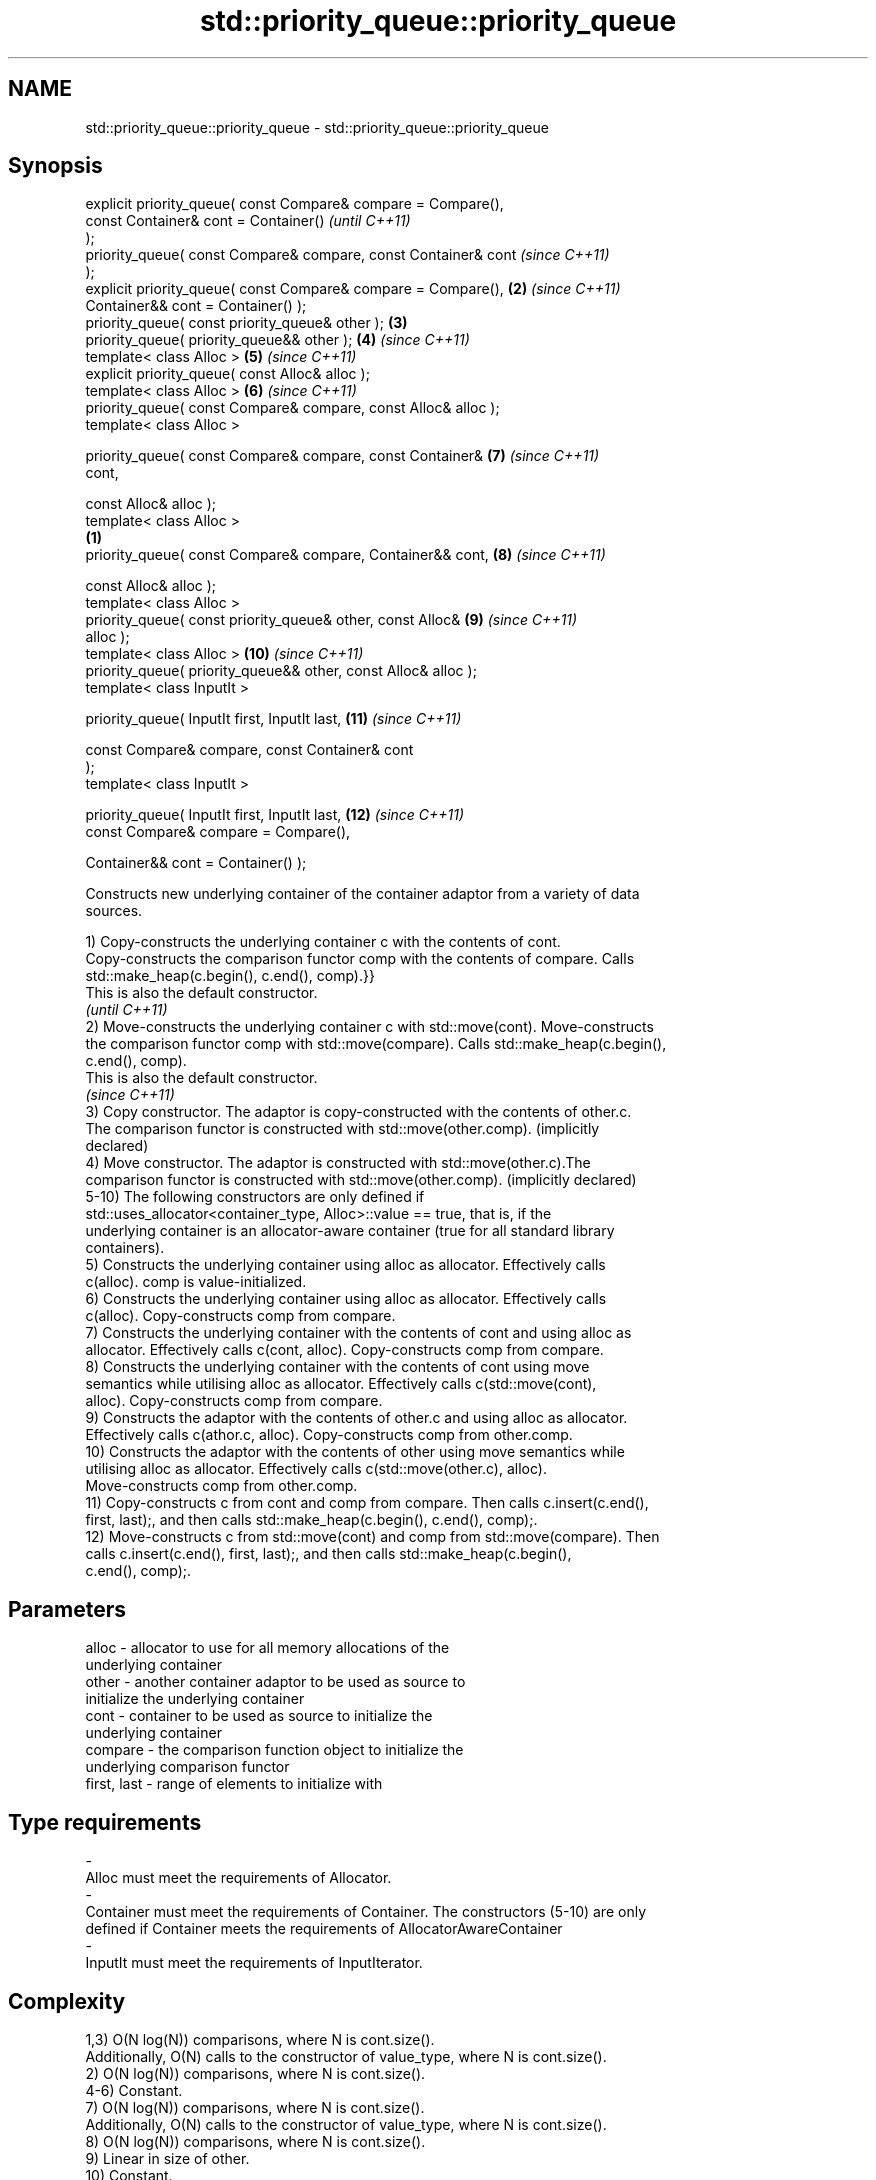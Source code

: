 .TH std::priority_queue::priority_queue 3 "Nov 25 2015" "2.0 | http://cppreference.com" "C++ Standard Libary"
.SH NAME
std::priority_queue::priority_queue \- std::priority_queue::priority_queue

.SH Synopsis
   explicit priority_queue( const Compare& compare = Compare(),
                            const Container& cont = Container()           \fI(until C++11)\fP
   );
   priority_queue( const Compare& compare, const Container& cont          \fI(since C++11)\fP
   );
   explicit priority_queue( const Compare& compare = Compare(),      \fB(2)\fP  \fI(since C++11)\fP
                            Container&& cont = Container() );
   priority_queue( const priority_queue& other );                    \fB(3)\fP
   priority_queue( priority_queue&& other );                         \fB(4)\fP  \fI(since C++11)\fP
   template< class Alloc >                                           \fB(5)\fP  \fI(since C++11)\fP
   explicit priority_queue( const Alloc& alloc );
   template< class Alloc >                                           \fB(6)\fP  \fI(since C++11)\fP
   priority_queue( const Compare& compare, const Alloc& alloc );
   template< class Alloc >

   priority_queue( const Compare& compare, const Container&          \fB(7)\fP  \fI(since C++11)\fP
   cont,

                   const Alloc& alloc );
   template< class Alloc >
                                                                 \fB(1)\fP
   priority_queue( const Compare& compare, Container&& cont,         \fB(8)\fP  \fI(since C++11)\fP

                   const Alloc& alloc );
   template< class Alloc >
   priority_queue( const priority_queue& other, const Alloc&         \fB(9)\fP  \fI(since C++11)\fP
   alloc );
   template< class Alloc >                                           \fB(10)\fP \fI(since C++11)\fP
   priority_queue( priority_queue&& other, const Alloc& alloc );
   template< class InputIt >

   priority_queue( InputIt first, InputIt last,                      \fB(11)\fP \fI(since C++11)\fP

                   const Compare& compare, const Container& cont
   );
   template< class InputIt >

   priority_queue( InputIt first, InputIt last,                      \fB(12)\fP \fI(since C++11)\fP
                   const Compare& compare = Compare(),

                   Container&& cont = Container() );

   Constructs new underlying container of the container adaptor from a variety of data
   sources.

   1) Copy-constructs the underlying container c with the contents of cont.
   Copy-constructs the comparison functor comp with the contents of compare. Calls
   std::make_heap(c.begin(), c.end(), comp).}}
   This is also the default constructor.
   \fI(until C++11)\fP
   2) Move-constructs the underlying container c with std::move(cont). Move-constructs
   the comparison functor comp with std::move(compare). Calls std::make_heap(c.begin(),
   c.end(), comp).
   This is also the default constructor.
   \fI(since C++11)\fP
   3) Copy constructor. The adaptor is copy-constructed with the contents of other.c.
   The comparison functor is constructed with std::move(other.comp). (implicitly
   declared)
   4) Move constructor. The adaptor is constructed with std::move(other.c).The
   comparison functor is constructed with std::move(other.comp). (implicitly declared)
   5-10) The following constructors are only defined if
   std::uses_allocator<container_type, Alloc>::value == true, that is, if the
   underlying container is an allocator-aware container (true for all standard library
   containers).
   5) Constructs the underlying container using alloc as allocator. Effectively calls
   c(alloc). comp is value-initialized.
   6) Constructs the underlying container using alloc as allocator. Effectively calls
   c(alloc). Copy-constructs comp from compare.
   7) Constructs the underlying container with the contents of cont and using alloc as
   allocator. Effectively calls c(cont, alloc). Copy-constructs comp from compare.
   8) Constructs the underlying container with the contents of cont using move
   semantics while utilising alloc as allocator. Effectively calls c(std::move(cont),
   alloc). Copy-constructs comp from compare.
   9) Constructs the adaptor with the contents of other.c and using alloc as allocator.
   Effectively calls c(athor.c, alloc). Copy-constructs comp from other.comp.
   10) Constructs the adaptor with the contents of other using move semantics while
   utilising alloc as allocator. Effectively calls c(std::move(other.c), alloc).
   Move-constructs comp from other.comp.
   11) Copy-constructs c from cont and comp from compare. Then calls c.insert(c.end(),
   first, last);, and then calls std::make_heap(c.begin(), c.end(), comp);.
   12) Move-constructs c from std::move(cont) and comp from std::move(compare). Then
   calls c.insert(c.end(), first, last);, and then calls std::make_heap(c.begin(),
   c.end(), comp);.

.SH Parameters

   alloc                -          allocator to use for all memory allocations of the
                                   underlying container
   other                -          another container adaptor to be used as source to
                                   initialize the underlying container
   cont                 -          container to be used as source to initialize the
                                   underlying container
   compare              -          the comparison function object to initialize the
                                   underlying comparison functor
   first, last          -          range of elements to initialize with
.SH Type requirements
   -
   Alloc must meet the requirements of Allocator.
   -
   Container must meet the requirements of Container. The constructors (5-10) are only
   defined if Container meets the requirements of AllocatorAwareContainer
   -
   InputIt must meet the requirements of InputIterator.

.SH Complexity

   1,3) O(N log(N)) comparisons, where N is cont.size().
   Additionally, O(N) calls to the constructor of value_type, where N is cont.size().
   2) O(N log(N)) comparisons, where N is cont.size().
   4-6) Constant.
   7) O(N log(N)) comparisons, where N is cont.size().
   Additionally, O(N) calls to the constructor of value_type, where N is cont.size().
   8) O(N log(N)) comparisons, where N is cont.size().
   9) Linear in size of other.
   10) Constant.
   11) O(N log(N)) comparisons, where N is cont.size() + std::distance(first, last).
   Additionally, O(N) calls to the constructor of value_type, where N is cont.size().
   12) O(N log(N)) comparisons, where N is cont.size() + std::distance(first, last).

.SH Example

   
// Run this code

 #include <queue>
 #include <vector>
 #include <iostream>
 #include <functional>
  
 int main()
 {
     std::priority_queue<int> c1;
     c1.push(5);
     std::cout << c1.size() << '\\n';
  
     std::priority_queue<int> c2(c1);
     std::cout << c2.size() << '\\n';
  
     std::vector<int> vec={3, 1, 4, 1, 5};
     std::priority_queue<int> c3(std::less<int>(), vec);
     std::cout << c3.size() << '\\n';
 }

.SH Output:

 1
 1
 5

.SH See also

   operator= assigns values to the container adaptor
             \fI(public member function)\fP 
